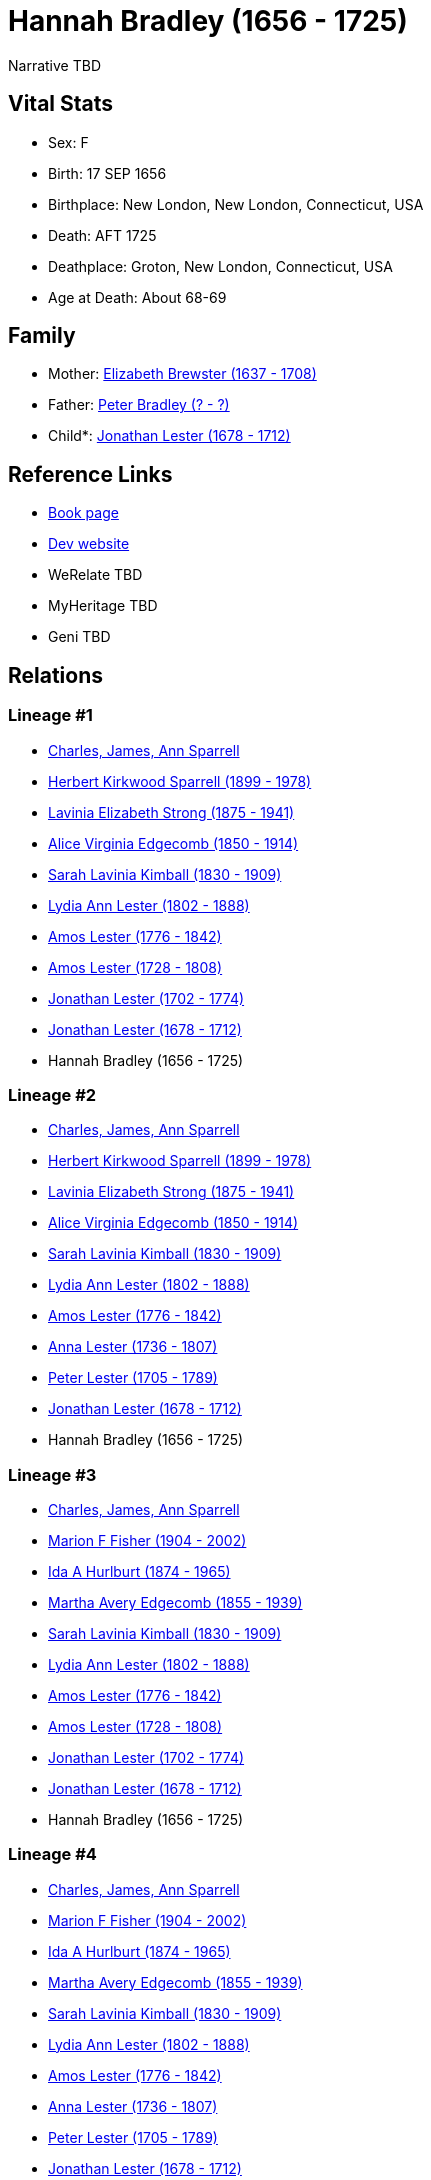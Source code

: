 = Hannah Bradley (1656 - 1725)

Narrative TBD


== Vital Stats


* Sex: F
* Birth: 17 SEP 1656
* Birthplace: New London, New London, Connecticut, USA
* Death: AFT 1725
* Deathplace: Groton, New London, Connecticut, USA
* Age at Death: About 68-69


== Family
* Mother: https://github.com/sparrell/cfs_ancestors/blob/main/Vol_02_Ships/V2_C5_Ancestors/gen11/gen11.MMMMMPMPPMM.Elizabeth_Brewster[Elizabeth Brewster (1637 - 1708)]


* Father: https://github.com/sparrell/cfs_ancestors/blob/main/Vol_02_Ships/V2_C5_Ancestors/gen11/gen11.MMMMMPMPPMP.Peter_Bradley[Peter Bradley (? - ?)]

* Child*: https://github.com/sparrell/cfs_ancestors/blob/main/Vol_02_Ships/V2_C5_Ancestors/gen9/gen9.MMMMMPMPP.Jonathan_Lester[Jonathan Lester (1678 - 1712)]



== Reference Links
* https://github.com/sparrell/cfs_ancestors/blob/main/Vol_02_Ships/V2_C5_Ancestors/gen10/gen10.MMMMMPMPPM.Hannah_Bradley[Book page]
* https://cfsjksas.gigalixirapp.com/person?p=p0339[Dev website]
* WeRelate TBD
* MyHeritage TBD
* Geni TBD

== Relations
=== Lineage #1
* https://github.com/spoarrell/cfs_ancestors/tree/main/Vol_02_Ships/V2_C1_Principals/0_intro_principals.adoc[Charles, James, Ann Sparrell]
* https://github.com/sparrell/cfs_ancestors/blob/main/Vol_02_Ships/V2_C5_Ancestors/gen1/gen1.P.Herbert_Kirkwood_Sparrell[Herbert Kirkwood Sparrell (1899 - 1978)]

* https://github.com/sparrell/cfs_ancestors/blob/main/Vol_02_Ships/V2_C5_Ancestors/gen2/gen2.PM.Lavinia_Elizabeth_Strong[Lavinia Elizabeth Strong (1875 - 1941)]

* https://github.com/sparrell/cfs_ancestors/blob/main/Vol_02_Ships/V2_C5_Ancestors/gen3/gen3.PMM.Alice_Virginia_Edgecomb[Alice Virginia Edgecomb (1850 - 1914)]

* https://github.com/sparrell/cfs_ancestors/blob/main/Vol_02_Ships/V2_C5_Ancestors/gen4/gen4.PMMM.Sarah_Lavinia_Kimball[Sarah Lavinia Kimball (1830 - 1909)]

* https://github.com/sparrell/cfs_ancestors/blob/main/Vol_02_Ships/V2_C5_Ancestors/gen5/gen5.PMMMM.Lydia_Ann_Lester[Lydia Ann Lester (1802 - 1888)]

* https://github.com/sparrell/cfs_ancestors/blob/main/Vol_02_Ships/V2_C5_Ancestors/gen6/gen6.PMMMMP.Amos_Lester[Amos Lester (1776 - 1842)]

* https://github.com/sparrell/cfs_ancestors/blob/main/Vol_02_Ships/V2_C5_Ancestors/gen7/gen7.PMMMMPP.Amos_Lester[Amos Lester (1728 - 1808)]

* https://github.com/sparrell/cfs_ancestors/blob/main/Vol_02_Ships/V2_C5_Ancestors/gen8/gen8.PMMMMPPP.Jonathan_Lester[Jonathan Lester (1702 - 1774)]

* https://github.com/sparrell/cfs_ancestors/blob/main/Vol_02_Ships/V2_C5_Ancestors/gen9/gen9.PMMMMPPPP.Jonathan_Lester[Jonathan Lester (1678 - 1712)]

* Hannah Bradley (1656 - 1725)

=== Lineage #2
* https://github.com/spoarrell/cfs_ancestors/tree/main/Vol_02_Ships/V2_C1_Principals/0_intro_principals.adoc[Charles, James, Ann Sparrell]
* https://github.com/sparrell/cfs_ancestors/blob/main/Vol_02_Ships/V2_C5_Ancestors/gen1/gen1.P.Herbert_Kirkwood_Sparrell[Herbert Kirkwood Sparrell (1899 - 1978)]

* https://github.com/sparrell/cfs_ancestors/blob/main/Vol_02_Ships/V2_C5_Ancestors/gen2/gen2.PM.Lavinia_Elizabeth_Strong[Lavinia Elizabeth Strong (1875 - 1941)]

* https://github.com/sparrell/cfs_ancestors/blob/main/Vol_02_Ships/V2_C5_Ancestors/gen3/gen3.PMM.Alice_Virginia_Edgecomb[Alice Virginia Edgecomb (1850 - 1914)]

* https://github.com/sparrell/cfs_ancestors/blob/main/Vol_02_Ships/V2_C5_Ancestors/gen4/gen4.PMMM.Sarah_Lavinia_Kimball[Sarah Lavinia Kimball (1830 - 1909)]

* https://github.com/sparrell/cfs_ancestors/blob/main/Vol_02_Ships/V2_C5_Ancestors/gen5/gen5.PMMMM.Lydia_Ann_Lester[Lydia Ann Lester (1802 - 1888)]

* https://github.com/sparrell/cfs_ancestors/blob/main/Vol_02_Ships/V2_C5_Ancestors/gen6/gen6.PMMMMP.Amos_Lester[Amos Lester (1776 - 1842)]

* https://github.com/sparrell/cfs_ancestors/blob/main/Vol_02_Ships/V2_C5_Ancestors/gen7/gen7.PMMMMPM.Anna_Lester[Anna Lester (1736 - 1807)]

* https://github.com/sparrell/cfs_ancestors/blob/main/Vol_02_Ships/V2_C5_Ancestors/gen8/gen8.PMMMMPMP.Peter_Lester[Peter Lester (1705 - 1789)]

* https://github.com/sparrell/cfs_ancestors/blob/main/Vol_02_Ships/V2_C5_Ancestors/gen9/gen9.PMMMMPMPP.Jonathan_Lester[Jonathan Lester (1678 - 1712)]

* Hannah Bradley (1656 - 1725)

=== Lineage #3
* https://github.com/spoarrell/cfs_ancestors/tree/main/Vol_02_Ships/V2_C1_Principals/0_intro_principals.adoc[Charles, James, Ann Sparrell]
* https://github.com/sparrell/cfs_ancestors/blob/main/Vol_02_Ships/V2_C5_Ancestors/gen1/gen1.M.Marion_F_Fisher[Marion F Fisher (1904 - 2002)]

* https://github.com/sparrell/cfs_ancestors/blob/main/Vol_02_Ships/V2_C5_Ancestors/gen2/gen2.MM.Ida_A_Hurlburt[Ida A Hurlburt (1874 - 1965)]

* https://github.com/sparrell/cfs_ancestors/blob/main/Vol_02_Ships/V2_C5_Ancestors/gen3/gen3.MMM.Martha_Avery_Edgecomb[Martha Avery Edgecomb (1855 - 1939)]

* https://github.com/sparrell/cfs_ancestors/blob/main/Vol_02_Ships/V2_C5_Ancestors/gen4/gen4.MMMM.Sarah_Lavinia_Kimball[Sarah Lavinia Kimball (1830 - 1909)]

* https://github.com/sparrell/cfs_ancestors/blob/main/Vol_02_Ships/V2_C5_Ancestors/gen5/gen5.MMMMM.Lydia_Ann_Lester[Lydia Ann Lester (1802 - 1888)]

* https://github.com/sparrell/cfs_ancestors/blob/main/Vol_02_Ships/V2_C5_Ancestors/gen6/gen6.MMMMMP.Amos_Lester[Amos Lester (1776 - 1842)]

* https://github.com/sparrell/cfs_ancestors/blob/main/Vol_02_Ships/V2_C5_Ancestors/gen7/gen7.MMMMMPP.Amos_Lester[Amos Lester (1728 - 1808)]

* https://github.com/sparrell/cfs_ancestors/blob/main/Vol_02_Ships/V2_C5_Ancestors/gen8/gen8.MMMMMPPP.Jonathan_Lester[Jonathan Lester (1702 - 1774)]

* https://github.com/sparrell/cfs_ancestors/blob/main/Vol_02_Ships/V2_C5_Ancestors/gen9/gen9.MMMMMPPPP.Jonathan_Lester[Jonathan Lester (1678 - 1712)]

* Hannah Bradley (1656 - 1725)

=== Lineage #4
* https://github.com/spoarrell/cfs_ancestors/tree/main/Vol_02_Ships/V2_C1_Principals/0_intro_principals.adoc[Charles, James, Ann Sparrell]
* https://github.com/sparrell/cfs_ancestors/blob/main/Vol_02_Ships/V2_C5_Ancestors/gen1/gen1.M.Marion_F_Fisher[Marion F Fisher (1904 - 2002)]

* https://github.com/sparrell/cfs_ancestors/blob/main/Vol_02_Ships/V2_C5_Ancestors/gen2/gen2.MM.Ida_A_Hurlburt[Ida A Hurlburt (1874 - 1965)]

* https://github.com/sparrell/cfs_ancestors/blob/main/Vol_02_Ships/V2_C5_Ancestors/gen3/gen3.MMM.Martha_Avery_Edgecomb[Martha Avery Edgecomb (1855 - 1939)]

* https://github.com/sparrell/cfs_ancestors/blob/main/Vol_02_Ships/V2_C5_Ancestors/gen4/gen4.MMMM.Sarah_Lavinia_Kimball[Sarah Lavinia Kimball (1830 - 1909)]

* https://github.com/sparrell/cfs_ancestors/blob/main/Vol_02_Ships/V2_C5_Ancestors/gen5/gen5.MMMMM.Lydia_Ann_Lester[Lydia Ann Lester (1802 - 1888)]

* https://github.com/sparrell/cfs_ancestors/blob/main/Vol_02_Ships/V2_C5_Ancestors/gen6/gen6.MMMMMP.Amos_Lester[Amos Lester (1776 - 1842)]

* https://github.com/sparrell/cfs_ancestors/blob/main/Vol_02_Ships/V2_C5_Ancestors/gen7/gen7.MMMMMPM.Anna_Lester[Anna Lester (1736 - 1807)]

* https://github.com/sparrell/cfs_ancestors/blob/main/Vol_02_Ships/V2_C5_Ancestors/gen8/gen8.MMMMMPMP.Peter_Lester[Peter Lester (1705 - 1789)]

* https://github.com/sparrell/cfs_ancestors/blob/main/Vol_02_Ships/V2_C5_Ancestors/gen9/gen9.MMMMMPMPP.Jonathan_Lester[Jonathan Lester (1678 - 1712)]

* Hannah Bradley (1656 - 1725)


== Other

== Sources
